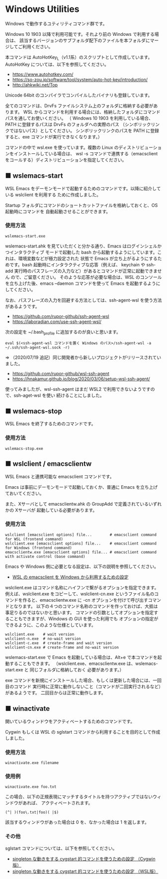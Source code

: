 #+STARTUP: showall indent

* Windows Utilities

Windows で動作するユティリティコマンド群です。

Windows 10 1903 以降で利用可能です。それより前の Windows で利用する場合は、
該当するバージョンのサブフォルダ配下のファイルを本フォルダにマージしてご利用ください。

本コマンドは AutoHotKey_L（v1.1系）のスクリプトとして作成しています。
AutoHotKey については、以下を参照してください。

- https://www.autohotkey.com/
- https://so-zou.jp/software/tool/system/auto-hot-key/introduction/
- http://ahkwiki.net/Top

Unicode 64bit のコンパイラでコンパイルしたバイナリも登録しています。

全てのコマンドは、DrvFs ファイルシステム上のフォルダに格納する必要があります。
WSL からコマンドを利用する場合には、格納したフォルダにコマンドパスを通してお使いください。
（ Windows 10 1903 を利用している場合、PATH に登録するパスは DrvFs のフォルダへの実際のパス
（シンボリックリンクではないパス）としてください。
シンボリックリンクのパスを PATH に登録すると、exe コマンドが実行できなくなります。）

コマンドの中で wsl.exe を使っています。複数の Linux のディストリビューションをインストールしている場合は、
wsl -s コマンドで連携する（emacsclient をコールする）ディストリビューションを指定してください。

** ■ wslemacs-start

WSL Emacs をデーモンモードで起動するためのコマンドです。以降に紹介している wslclient を利用する
ために作成しました。

Startup フォルダにコマンドのショートカットファイルを格納しておくと、OS 起動時にコマンドを
自動起動させることができます。

*** 使用方法

#+BEGIN_EXAMPLE
wslemacs-start.exe
#+END_EXAMPLE

wslemacs-start.ahk を見ていただくと分かる通り、Emacs はログインシェルかつインタラクティブ
モードで起動した bash から起動するようにしています。これは、環境変数などが極力設定された
状態で Emacs が立ち上がるようにするためです。bash 起動時にインタラクティブな応答（例えば、
keychain や ssh-add 実行時のパスフレーズの入力など）があるとコマンドが正常に起動できません
ので、ご留意ください。
そのような応答が必要な場合は、WSL のコンソールを立ち上げた後、emacs --daemon コマンドを使って
Emacs を起動するようにしてください。

なお、パスフレーズの入力を回避する方法としては、ssh-agent-wsl を使う方法があるようです。

- https://github.com/rupor-github/ssh-agent-wsl
- https://laboradian.com/use-ssh-agent-wsl/

次の設定を ~/.bash_profile に追加するのが良いと思います。

#+BEGIN_EXAMPLE
eval $(<ssh-agent-wsl コマンドを置く Windows のパス>/ssh-agent-wsl -a ~/.ssh/ssh-agent-wsl.sock -r)
#+END_EXAMPLE

⇒ （2020/07/19 追記）同じ開発者から新しいプロジェクトがリリースされていました。

- https://github.com/rupor-github/wsl-ssh-agent
- https://hnakamur.github.io/blog/2020/03/06/setup-wsl-ssh-agent/

使ってみましたが、wsl-ssh-agent はまだ WSL2 で利用できないようですので、ssh-aget-wsl を使い
続けることにしました。

** ■ wslemacs-stop

WSL Emacs を終了するためのコマンドです。

*** 使用方法

#+BEGIN_EXAMPLE
wslemacs-stop.exe
#+END_EXAMPLE

** ■ wslclient / emacsclientw

WSL Emacs と連携可能な emacsclient コマンドです。

Emacs は事前にデーモンモードで起動しておくか、普通に Emacs を立ち上げておいてください。

また、Xサーバとして emacsclientw.ahk の GroupAdd で定義されているいずれかの Xサーバが
起動している必要があります。

*** 使用方法

#+BEGIN_EXAMPLE
wslclient [emacsclient options] file...        # emacsclient command for WSL (frontend command)
wslclient.exe [emacsclient options] file...    # emacsclient command for Windows (frontend command)
emacsclientw.exe [emacsclient options] file... # emacsclient command with activate control (base command)
#+END_EXAMPLE

Emacs や Windows 側に必要となる設定は、以下の説明を参照してください。

- [[https://www49.atwiki.jp/ntemacs/pages/75.html][WSL の emacsclient を Windows から利用するための設定]]

wslclient.exe はコマンド名称にハイフンで繋がるオプションを指定できます。例えば、wslclient.exe
をコピーして、wslclient-cn.exe というファイル名のコマンドを作ると、emacsclientw.exe に -cn 
オプションを付けて呼び出すコマンドとなります。
以下の４つのコマンド名称のコマンドを作っておけば、大抵は事足りるのではないかと思います。
コマンドの引数としてオプションを指定することもできますが、Windows の GUI を使った利用でも
オプションの指定ができるように、このような仕様としています。

#+BEGIN_EXAMPLE
wslclient.exe    # wait version
wslclient-n.exe  # no-wait version
wslclient-c.exe  # create-frame and wait version
wslclient-cn.exe # create-frame and no-wait version
#+END_EXAMPLE

wslemacs-start.exe で Emacs を起動している場合は、Alt+e で本コマンドを起動することもできます。
（wslclient.exe、emacsclientw.exe は、wslemacs-start.exe と 同じフォルダに格納しておく
必要があります。）

exe コマンドを新規にインストールした場合、もしくは更新した場合には、一回目のコマンド
実行時に正常に動作しないこと（コマンドが二回実行されるなど）があるようです。
二回目からは正常に動作します。

** ■ winactivate

開いているウィンドウをアクティベートするためのコマンドです。

Cygwin もしくは WSL の sglstart コマンドから利用することを目的として作成しました。

*** 使用方法

#+BEGIN_EXAMPLE
winactivate.exe filename
#+END_EXAMPLE

*** 使用例

#+BEGIN_EXAMPLE
winactivate.exe foo.txt
#+END_EXAMPLE

この場合、以下の正規表現にマッチするタイトルを持つアクティブではないウィンドウがあれば、
アクティベートされます。

#+BEGIN_EXAMPLE
(^| )(foo\.txt|foo)( |$)
#+END_EXAMPLE

該当するウィンドウがあった場合は 0 を、なかった場合は 1 を返します。

*** その他

sglstart コマンドについては、以下を参照してください。

- [[https://www49.atwiki.jp/ntemacs/pages/60.html][singleton な動きをする cygstart 的コマンドを使うための設定 （Cygwin版）]]
- [[https://www49.atwiki.jp/ntemacs/pages/63.html][singleton な動きをする cygstart 的コマンドを使うための設定 （WSL版）]]
